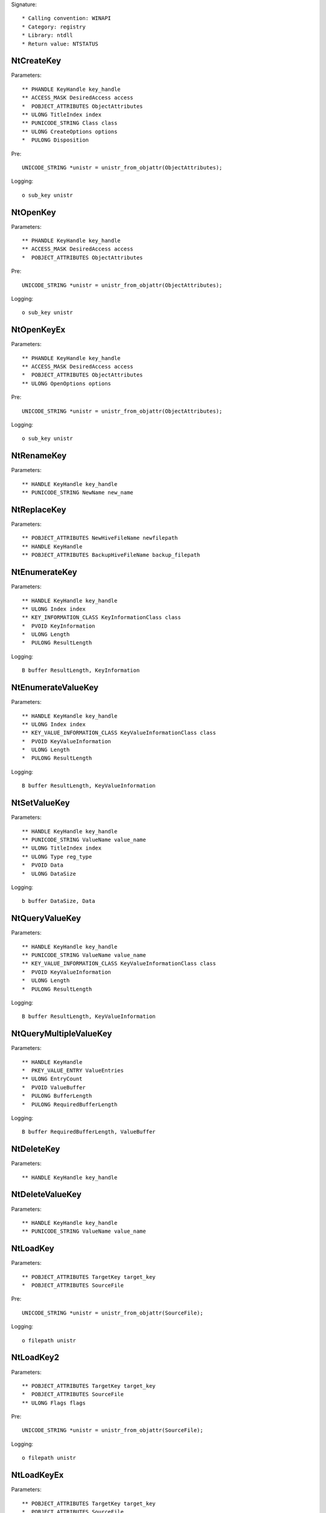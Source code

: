 Signature::

    * Calling convention: WINAPI
    * Category: registry
    * Library: ntdll
    * Return value: NTSTATUS


NtCreateKey
===========

Parameters::

    ** PHANDLE KeyHandle key_handle
    ** ACCESS_MASK DesiredAccess access
    *  POBJECT_ATTRIBUTES ObjectAttributes
    ** ULONG TitleIndex index
    ** PUNICODE_STRING Class class
    ** ULONG CreateOptions options
    *  PULONG Disposition

Pre::

    UNICODE_STRING *unistr = unistr_from_objattr(ObjectAttributes);

Logging::

    o sub_key unistr


NtOpenKey
=========

Parameters::

    ** PHANDLE KeyHandle key_handle
    ** ACCESS_MASK DesiredAccess access
    *  POBJECT_ATTRIBUTES ObjectAttributes

Pre::

    UNICODE_STRING *unistr = unistr_from_objattr(ObjectAttributes);

Logging::

    o sub_key unistr


NtOpenKeyEx
===========

Parameters::

    ** PHANDLE KeyHandle key_handle
    ** ACCESS_MASK DesiredAccess access
    *  POBJECT_ATTRIBUTES ObjectAttributes
    ** ULONG OpenOptions options

Pre::

    UNICODE_STRING *unistr = unistr_from_objattr(ObjectAttributes);

Logging::

    o sub_key unistr


NtRenameKey
===========

Parameters::

    ** HANDLE KeyHandle key_handle
    ** PUNICODE_STRING NewName new_name


NtReplaceKey
============

Parameters::

    ** POBJECT_ATTRIBUTES NewHiveFileName newfilepath
    ** HANDLE KeyHandle
    ** POBJECT_ATTRIBUTES BackupHiveFileName backup_filepath


NtEnumerateKey
==============

Parameters::

    ** HANDLE KeyHandle key_handle
    ** ULONG Index index
    ** KEY_INFORMATION_CLASS KeyInformationClass class
    *  PVOID KeyInformation
    *  ULONG Length
    *  PULONG ResultLength

Logging::

    B buffer ResultLength, KeyInformation


NtEnumerateValueKey
===================

Parameters::

    ** HANDLE KeyHandle key_handle
    ** ULONG Index index
    ** KEY_VALUE_INFORMATION_CLASS KeyValueInformationClass class
    *  PVOID KeyValueInformation
    *  ULONG Length
    *  PULONG ResultLength

Logging::

    B buffer ResultLength, KeyValueInformation


NtSetValueKey
=============

Parameters::

    ** HANDLE KeyHandle key_handle
    ** PUNICODE_STRING ValueName value_name
    ** ULONG TitleIndex index
    ** ULONG Type reg_type
    *  PVOID Data
    *  ULONG DataSize

Logging::

    b buffer DataSize, Data


NtQueryValueKey
===============

Parameters::

    ** HANDLE KeyHandle key_handle
    ** PUNICODE_STRING ValueName value_name
    ** KEY_VALUE_INFORMATION_CLASS KeyValueInformationClass class
    *  PVOID KeyValueInformation
    *  ULONG Length
    *  PULONG ResultLength

Logging::

    B buffer ResultLength, KeyValueInformation


NtQueryMultipleValueKey
=======================

Parameters::

    ** HANDLE KeyHandle
    *  PKEY_VALUE_ENTRY ValueEntries
    ** ULONG EntryCount
    *  PVOID ValueBuffer
    *  PULONG BufferLength
    *  PULONG RequiredBufferLength

Logging::

    B buffer RequiredBufferLength, ValueBuffer


NtDeleteKey
===========

Parameters::

    ** HANDLE KeyHandle key_handle


NtDeleteValueKey
================

Parameters::

    ** HANDLE KeyHandle key_handle
    ** PUNICODE_STRING ValueName value_name


NtLoadKey
=========

Parameters::

    ** POBJECT_ATTRIBUTES TargetKey target_key
    *  POBJECT_ATTRIBUTES SourceFile

Pre::

    UNICODE_STRING *unistr = unistr_from_objattr(SourceFile);

Logging::

    o filepath unistr


NtLoadKey2
==========

Parameters::

    ** POBJECT_ATTRIBUTES TargetKey target_key
    *  POBJECT_ATTRIBUTES SourceFile
    ** ULONG Flags flags

Pre::

    UNICODE_STRING *unistr = unistr_from_objattr(SourceFile);

Logging::

    o filepath unistr


NtLoadKeyEx
===========

Parameters::

    ** POBJECT_ATTRIBUTES TargetKey target_key
    *  POBJECT_ATTRIBUTES SourceFile
    ** ULONG Flags flags
    ** HANDLE TrustClassKey trust_class_key

Pre::

    UNICODE_STRING *unistr = unistr_from_objattr(SourceFile);

Logging::

    o filepath unistr


NtQueryKey
==========

Parameters::

    ** HANDLE KeyHandle key_handle
    ** KEY_INFORMATION_CLASS KeyInformationClass class
    *  PVOID KeyInformation
    *  ULONG Length
    *  PULONG ResultLength

Logging::

    B buffer ResultLength, KeyInformation


NtSaveKey
=========

Parameters::

    ** HANDLE KeyHandle key_handle
    ** HANDLE FileHandle file_handle


NtSaveKeyEx
===========

Parameters::

    ** HANDLE KeyHandle key_handle
    ** HANDLE FileHandle file_handle
    ** ULONG Format format
